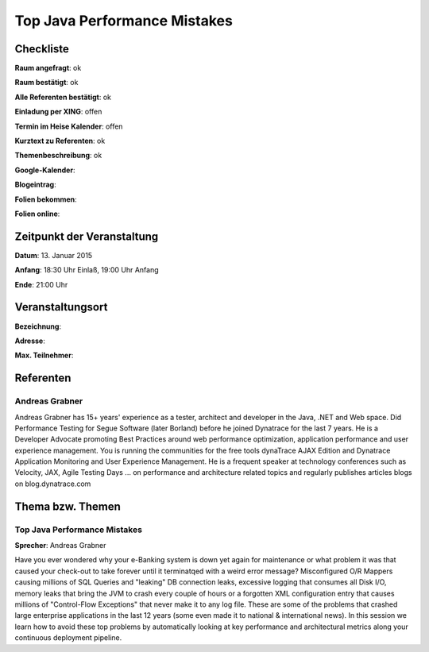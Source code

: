 Top Java Performance Mistakes
=================

Checkliste
----------

**Raum angefragt**: ok

**Raum bestätigt**: ok

**Alle Referenten bestätigt**: ok

**Einladung per XING**: offen

**Termin im Heise Kalender**: offen

**Kurztext zu Referenten**: ok

**Themenbeschreibung**: ok

**Google-Kalender**:

**Blogeintrag**:

**Folien bekommen**:

**Folien online**:

Zeitpunkt der Veranstaltung
---------------------------

**Datum**: 13. Januar 2015

**Anfang**: 18:30 Uhr Einlaß, 19:00 Uhr Anfang

**Ende**: 21:00 Uhr

Veranstaltungsort
-----------------

**Bezeichnung**:

**Adresse**:

**Max. Teilnehmer**:

Referenten
----------

Andreas Grabner
~~~~~~
Andreas Grabner has 15+ years' experience as a tester, architect and developer 
in the Java, .NET and Web space. Did Performance Testing for Segue 
Software (later Borland) before he joined Dynatrace for the last 
7 years. He is a Developer Advocate promoting Best Practices around web 
performance optimization, application performance and user experience 
management. You is running the communities for the free tools dynaTrace 
AJAX Edition and Dynatrace Application Monitoring and User Experience 
Management. He is a frequent speaker at technology conferences such as 
Velocity, JAX, Agile Testing Days ... on performance and architecture 
related topics and regularly publishes articles blogs on blog.dynatrace.com


Thema bzw. Themen
-----------------

Top Java Performance Mistakes
~~~~~~~~~~~~~~~~~~~
**Sprecher**: Andreas Grabner

Have you ever wondered why your e-Banking system is down yet 
again for maintenance or what problem it was that caused your 
check-out to take forever until it terminatqed with a weird error message?
Misconfigured O/R Mappers causing millions of SQL Queries and "leaking" DB 
connection leaks, excessive logging that consumes all Disk I/O, memory 
leaks that bring the JVM to crash every couple of hours or a forgotten XML 
configuration entry that causes millions of "Control-Flow Exceptions" that 
never make it to any log file. These are some of the problems that crashed 
large enterprise applications in the last 12 years (some even made it to 
national & international news). In this session we learn how to avoid 
these top problems by automatically looking at key performance and 
architectural metrics along your continuous deployment pipeline.
